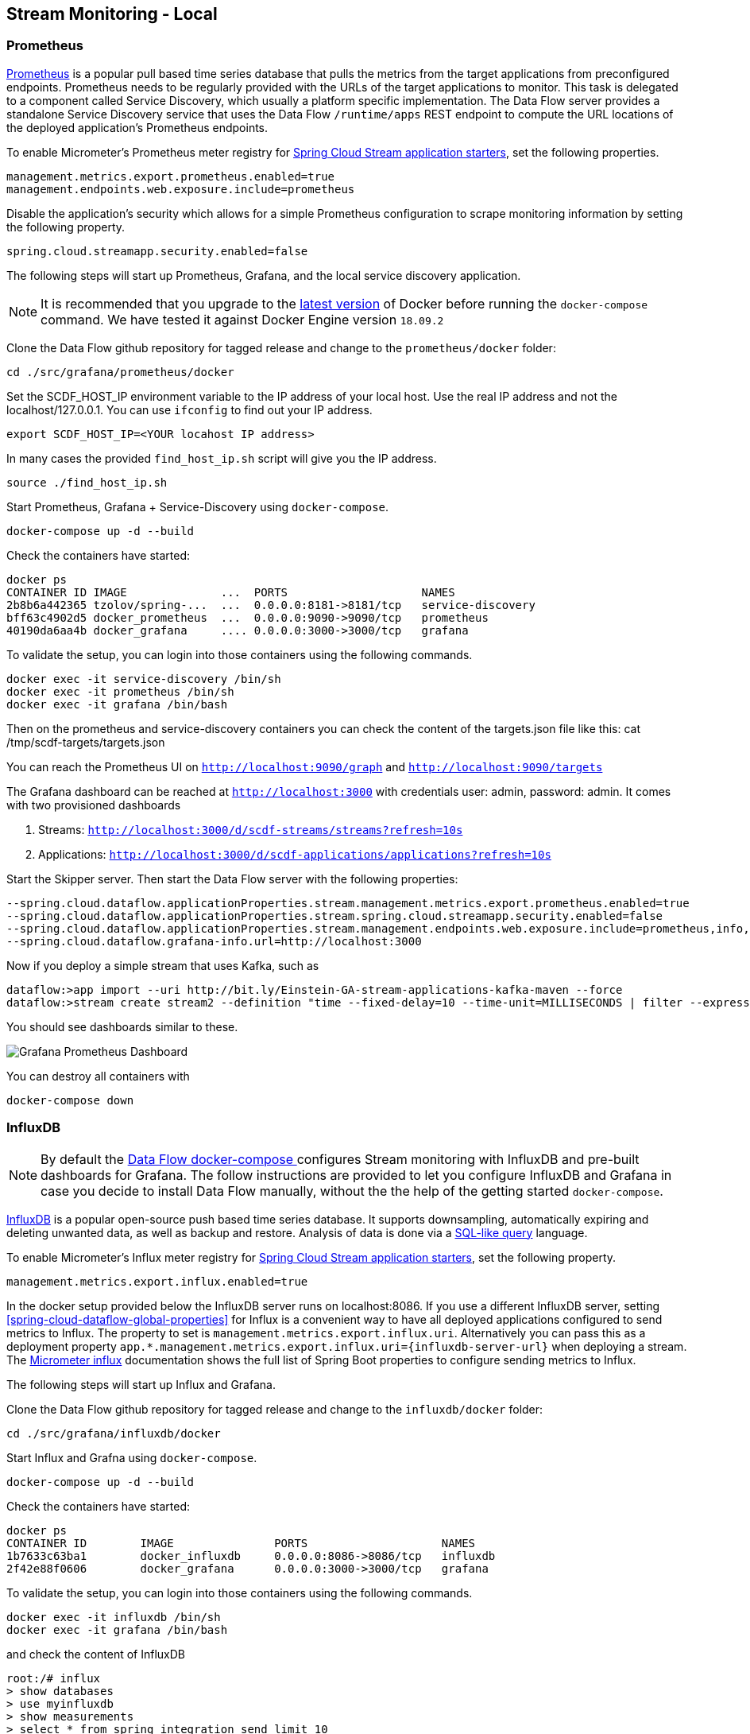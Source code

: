 [[streams-monitoring-local]]
== Stream Monitoring - Local

[[streams-monitoring-local-prometheus]]
=== Prometheus

https://prometheus.io/[Prometheus] is a popular pull based time series database that pulls the metrics from the target applications from preconfigured endpoints.
Prometheus needs to be regularly provided with the URLs of the target applications to monitor.
 This task is delegated to a component called Service Discovery, which usually a platform specific implementation.
The Data Flow server provides a standalone Service Discovery service that uses the Data Flow `/runtime/apps` REST endpoint to compute the URL locations of the deployed application's Prometheus endpoints.

To enable Micrometer's Prometheus meter registry for <<applications,Spring Cloud Stream application starters>>, set the following properties.

[source,bash]
----
management.metrics.export.prometheus.enabled=true
management.endpoints.web.exposure.include=prometheus
----

Disable the application's security which allows for a simple Prometheus configuration to scrape monitoring information by setting the following property.

[source,bash]
----
spring.cloud.streamapp.security.enabled=false
----

The following steps will start up Prometheus, Grafana, and the local service discovery application.

NOTE: It is recommended that you upgrade to the link:https://docs.docker.com/compose/install/[latest version] of Docker before running the `docker-compose` command. We have tested it against Docker Engine version `18.09.2`

Clone the Data Flow github repository for tagged release and change to the `prometheus/docker` folder:
[source,bash]
----
cd ./src/grafana/prometheus/docker
----

Set the SCDF_HOST_IP environment variable to the IP address of your local host.  Use the real IP address and not the localhost/127.0.0.1.
You can use `ifconfig` to find out your IP address.
[source,bash]
----
export SCDF_HOST_IP=<YOUR locahost IP address>
----
In many cases the provided `find_host_ip.sh` script will give you the IP address.
[source,bash]
----
source ./find_host_ip.sh
----

Start Prometheus, Grafana + Service-Discovery using `docker-compose`.
[source,bash]
----
docker-compose up -d --build
----

Check the containers have started:
[source,bash]
----
docker ps
CONTAINER ID IMAGE              ...  PORTS                    NAMES
2b8b6a442365 tzolov/spring-...  ...  0.0.0.0:8181->8181/tcp   service-discovery
bff63c4902d5 docker_prometheus  ...  0.0.0.0:9090->9090/tcp   prometheus
40190da6aa4b docker_grafana     .... 0.0.0.0:3000->3000/tcp   grafana
----

To validate the setup, you can login into those containers using the following commands.
[source,bash]
----
docker exec -it service-discovery /bin/sh
docker exec -it prometheus /bin/sh
docker exec -it grafana /bin/bash
----
Then on the prometheus and service-discovery containers you can check the content of the targets.json file like this: cat /tmp/scdf-targets/targets.json

You can reach the Prometheus UI on `http://localhost:9090/graph` and `http://localhost:9090/targets`

The Grafana dashboard can be reached at `http://localhost:3000` with credentials user: admin, password: admin.
It comes with two provisioned dashboards

. Streams: `http://localhost:3000/d/scdf-streams/streams?refresh=10s`
. Applications: `http://localhost:3000/d/scdf-applications/applications?refresh=10s`

Start the Skipper server.  Then start the Data Flow server with the following properties:
[source,bash]
----
--spring.cloud.dataflow.applicationProperties.stream.management.metrics.export.prometheus.enabled=true
--spring.cloud.dataflow.applicationProperties.stream.spring.cloud.streamapp.security.enabled=false
--spring.cloud.dataflow.applicationProperties.stream.management.endpoints.web.exposure.include=prometheus,info,health
--spring.cloud.dataflow.grafana-info.url=http://localhost:3000
----

Now if you deploy a simple stream that uses Kafka, such as
[source,bash]
----
dataflow:>app import --uri http://bit.ly/Einstein-GA-stream-applications-kafka-maven --force
dataflow:>stream create stream2 --definition "time --fixed-delay=10 --time-unit=MILLISECONDS | filter --expression=payload.contains('3') | log" --deploy
----

You should see dashboards similar to these.

image::{dataflow-asciidoc}/images/grafana-prometheus-scdf-applications-dashboard.png[Grafana Prometheus Dashboard, scaledwidth="80%"]

You can destroy all containers with
[source,bash]
----
docker-compose down
----

[[streams-monitoring-local-influx]]
=== InfluxDB

NOTE: By default the <<getting-started-local-deploying-spring-cloud-dataflow-docker,Data Flow docker-compose >> configures Stream monitoring with InfluxDB and pre-built dashboards for Grafana.
The follow instructions are provided to let you configure InfluxDB and Grafana in case you decide to install Data Flow manually, without the the help of the getting started `docker-compose`.


https://github.com/influxdata/influxdb[InfluxDB] is a popular open-source push based time series database.
It supports downsampling, automatically expiring and deleting unwanted data, as well as backup and restore. Analysis of data is done via a  https://docs.influxdata.com/influxdb/v1.5/query_language/[SQL-like query] language.

To enable Micrometer's Influx meter registry for <<applications,Spring Cloud Stream application starters>>, set the following property.

[source,bash]
----
management.metrics.export.influx.enabled=true
----

In the docker setup provided below the InfluxDB server runs on localhost:8086.
If you use a different InfluxDB server, setting <<spring-cloud-dataflow-global-properties>> for Influx is a convenient way to have all deployed applications configured to send metrics to Influx.  The property to set is `management.metrics.export.influx.uri`.
Alternatively you can pass this as a deployment property `app.*.management.metrics.export.influx.uri={influxdb-server-url}` when deploying a stream.
The https://micrometer.io/docs/registry/influx[Micrometer influx] documentation shows the full list of Spring Boot properties to configure sending metrics to Influx.

The following steps will start up Influx and Grafana.

Clone the Data Flow github repository for tagged release and change to the `influxdb/docker` folder:
[source,bash]
----
cd ./src/grafana/influxdb/docker
----

Start Influx and Grafna using `docker-compose`.
[source,bash]
----
docker-compose up -d --build
----

Check the containers have started:
[source,bash]
----
docker ps
CONTAINER ID        IMAGE               PORTS                    NAMES
1b7633c63ba1        docker_influxdb     0.0.0.0:8086->8086/tcp   influxdb
2f42e88f0606        docker_grafana      0.0.0.0:3000->3000/tcp   grafana
----

To validate the setup, you can login into those containers using the following commands.
[source,bash]
----
docker exec -it influxdb /bin/sh
docker exec -it grafana /bin/bash
----

and check the content of InfluxDB
[source,bash]
----
root:/# influx
> show databases
> use myinfluxdb
> show measurements
> select * from spring_integration_send limit 10
----

Grafana dashboard can be reached at http://localhost:3000 with credentials user: `admin`, password: `admin`.
It comes with 2 provisioned dashboards.

. Streams: http://localhost:3000/d/scdf-streams/streams?refresh=10s
. Applications: http://localhost:3000/d/scdf-applications/applications?refresh=10s

Start the Skipper server.  Then start the Data Flow server with the following properties:
[source,bash]
----
--spring.cloud.dataflow.applicationProperties.stream.management.metrics.export.influx.enabled=true
--spring.cloud.dataflow.applicationProperties.stream.management.metrics.export.influx.db=myinfluxdb
--spring.cloud.dataflow.applicationProperties.stream.management.metrics.export.influx.uri=http://localhost:8086
--spring.cloud.dataflow.grafana-info.url=http://localhost:3000
----

Now if you deploy a simple stream that uses Kafka, such as
[source,bash]
----
dataflow:>app import --uri http://bit.ly/Einstein-GA-stream-applications-kafka-maven --force

dataflow:>stream create stream2 --definition "time --fixed-delay=10 --time-unit=MILLISECONDS | filter --expression=payload.contains('3') | log" --deploy
----

You should see dashboards similar to these.

image::{dataflow-asciidoc}/images/grafana-influxdb-scdf-streams-dashboard.png[Grafana InfluxDB Dashboard, scaledwidth="80%"]

You can destroy all containers with
[source,bash]
----
docker-compose down
----
